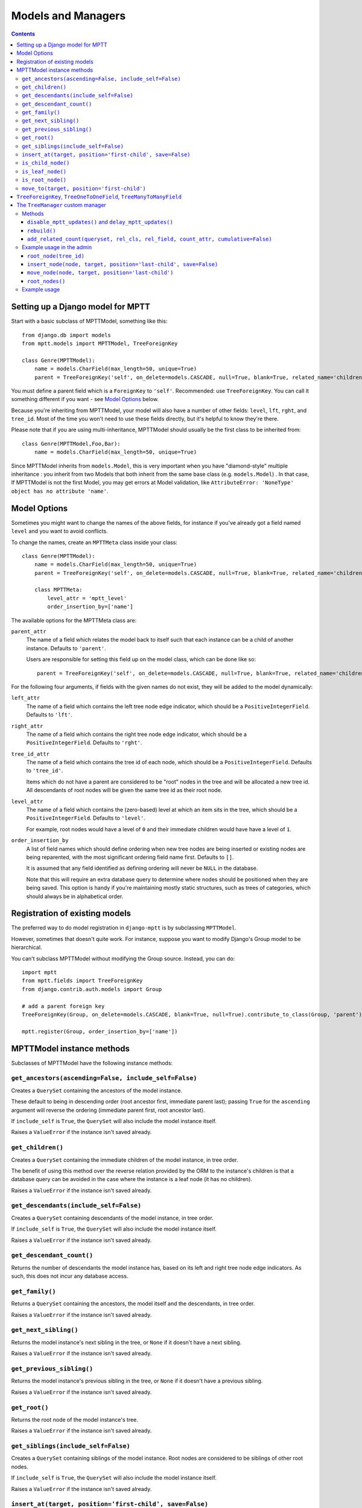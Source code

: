 ===================
Models and Managers
===================

.. contents::
   :depth: 3


Setting up a Django model for MPTT
==================================

Start with a basic subclass of MPTTModel, something like this::

    from django.db import models
    from mptt.models import MPTTModel, TreeForeignKey

    class Genre(MPTTModel):
        name = models.CharField(max_length=50, unique=True)
        parent = TreeForeignKey('self', on_delete=models.CASCADE, null=True, blank=True, related_name='children')

You must define a parent field which is a ``ForeignKey`` to ``'self'``. Recommended: use ``TreeForeignKey``. You can
call it something different if you want - see `Model Options`_ below.

Because you're inheriting from MPTTModel, your model will also have a number of
other fields: ``level``, ``lft``, ``rght``, and ``tree_id``. Most of the time
you won't need to use these fields directly, but it's helpful to know they're there.

Please note that if you are using multi-inheritance, MPTTModel should usually be the first class to be inherited from::

    class Genre(MPTTModel,Foo,Bar):
        name = models.CharField(max_length=50, unique=True)

Since MPTTModel inherits from ``models.Model``, this is very important when you have "diamond-style" multiple inheritance : you inherit from two Models that both inherit from the same base class (e.g. ``models.Model``) . In that case, If MPTTModel is not the first Model, you may get errors at Model validation, like ``AttributeError: 'NoneType' object has no attribute 'name'``.

Model Options
=============

Sometimes you might want to change the names of the above fields, for instance if
you've already got a field named ``level`` and you want to avoid conflicts.

To change the names, create an ``MPTTMeta`` class inside your class::

    class Genre(MPTTModel):
        name = models.CharField(max_length=50, unique=True)
        parent = TreeForeignKey('self', on_delete=models.CASCADE, null=True, blank=True, related_name='children')

        class MPTTMeta:
            level_attr = 'mptt_level'
            order_insertion_by=['name']

The available options for the MPTTMeta class are:

``parent_attr``
   The name of a field which relates the model back to itself such that
   each instance can be a child of another instance. Defaults to
   ``'parent'``.

   Users are responsible for setting this field up on the model class,
   which can be done like so::

      parent = TreeForeignKey('self', on_delete=models.CASCADE, null=True, blank=True, related_name='children')

For the following four arguments, if fields with the given names do not
exist, they will be added to the model dynamically:

``left_attr``
   The name of a field which contains the left tree node edge indicator,
   which should be a ``PositiveIntegerField``. Defaults to ``'lft'``.

``right_attr``
   The name of a field which contains the right tree node edge
   indicator, which should be a ``PositiveIntegerField``. Defaults to
   ``'rght'``.

``tree_id_attr``
   The name of a field which contains the tree id of each node, which
   should be a ``PositiveIntegerField``. Defaults to ``'tree_id'``.

   Items which do not have a parent are considered to be "root" nodes in
   the tree and will be allocated a new tree id. All descendants of root
   nodes will be given the same tree id as their root node.

``level_attr``
   The name of a field which contains the (zero-based) level at which an
   item sits in the tree, which should be a ``PositiveIntegerField``.
   Defaults to ``'level'``.

   For example, root nodes would have a level of ``0`` and their
   immediate children would have have a level of ``1``.

``order_insertion_by``
   A list of field names which should define ordering when new tree
   nodes are being inserted or existing nodes are being reparented, with
   the most significant ordering field name first. Defaults to ``[]``.

   It is assumed that any field identified as defining ordering will
   never be ``NULL`` in the database.

   Note that this will require an extra database query to determine
   where nodes should be positioned when they are being saved. This
   option is handy if you're maintaining mostly static structures, such
   as trees of categories, which should always be in alphabetical order.


Registration of existing models
===============================

The preferred way to do model registration in ``django-mptt`` is by subclassing ``MPTTModel``.

However, sometimes that doesn't quite work. For instance, suppose you want to modify Django's Group model to be hierarchical.

You can't subclass MPTTModel without modifying the Group source. Instead, you can do::

    import mptt
    from mptt.fields import TreeForeignKey
    from django.contrib.auth.models import Group

    # add a parent foreign key
    TreeForeignKey(Group, on_delete=models.CASCADE, blank=True, null=True).contribute_to_class(Group, 'parent')

    mptt.register(Group, order_insertion_by=['name'])


MPTTModel instance methods
==========================

Subclasses of MPTTModel have the following instance methods:

``get_ancestors(ascending=False, include_self=False)``
------------------------------------------------------

Creates a ``QuerySet`` containing the ancestors of the model instance.

These default to being in descending order (root ancestor first,
immediate parent last); passing ``True`` for the ``ascending`` argument
will reverse the ordering (immediate parent first, root ancestor last).

If ``include_self`` is ``True``, the ``QuerySet`` will also include the
model instance itself.

Raises a ``ValueError`` if the instance isn't saved already.


``get_children()``
------------------

Creates a ``QuerySet`` containing the immediate children of the model
instance, in tree order.

The benefit of using this method over the reverse relation provided by
the ORM to the instance's children is that a database query can be
avoided in the case where the instance is a leaf node (it has no
children).

Raises a ``ValueError`` if the instance isn't saved already.


``get_descendants(include_self=False)``
---------------------------------------

Creates a ``QuerySet`` containing descendants of the model instance, in
tree order.

If ``include_self`` is ``True``, the ``QuerySet`` will also include the
model instance itself.

Raises a ``ValueError`` if the instance isn't saved already.


``get_descendant_count()``
--------------------------

Returns the number of descendants the model instance has, based on its
left and right tree node edge indicators. As such, this does not incur
any database access.

``get_family()``
----------------

Returns a ``QuerySet`` containing the ancestors, the model itself
and the descendants, in tree order.

Raises a ``ValueError`` if the instance isn't saved already.


``get_next_sibling()``
----------------------

Returns the model instance's next sibling in the tree, or ``None`` if it
doesn't have a next sibling.

Raises a ``ValueError`` if the instance isn't saved already.


``get_previous_sibling()``
--------------------------

Returns the model instance's previous sibling in the tree, or ``None``
if it doesn't have a previous sibling.

Raises a ``ValueError`` if the instance isn't saved already.


``get_root()``
--------------

Returns the root node of the model instance's tree.

Raises a ``ValueError`` if the instance isn't saved already.


``get_siblings(include_self=False)``
------------------------------------

Creates a ``QuerySet`` containing siblings of the model instance. Root
nodes are considered to be siblings of other root nodes.

If ``include_self`` is ``True``, the ``QuerySet`` will also include the
model instance itself.

Raises a ``ValueError`` if the instance isn't saved already.


``insert_at(target, position='first-child', save=False)``
-----------------------------------------------------------

Positions the model instance (which must not yet have been inserted into
the database) in the tree based on ``target`` and ``position`` (when
appropriate).

If ``save`` is True, the model instance's ``save()`` method will also be
called.

``is_child_node()``
-------------------

Returns ``True`` if the model instance is a child node, ``False``
otherwise.

``is_leaf_node()``
------------------

Returns ``True`` if the model instance is a leaf node (it has no
children), ``False`` otherwise.

``is_root_node()``
------------------

Returns ``True`` if the model instance is a root node, ``False``
otherwise.

.. _`move_to documentation`:

``move_to(target, position='first-child')``
-------------------------------------------

Moves the model instance elsewhere in the tree based on ``target`` and
``position`` (when appropriate). If moved without any exceptions
raised then the signal ``node_moved`` will be sent.

.. note::
   It is assumed that when you call this method, the tree fields in the
   instance you've called it on, and in any ``target`` instance passed
   in, reflect the current state of the database.

   Modifying the tree fields manually before calling this method or
   using tree fields which are out of sync with the database can result
   in the tree structure being put into an inaccurate state.

If ``target`` is another model instance, it will be used to determine
the type of movement which needs to take place, and will be used as the
basis for positioning the model when it is moved, in combination with
the ``position`` argument.

A ``target`` of ``None`` indicates that the model instance should be
turned into a root node. The ``position`` argument is disregarded in
this case.

Valid values for the ``position`` argument and their effects on movement
are:

   ``'first-child'``
      The instance being moved should have ``target`` set as its new
      parent and be placed as its *first* child in the tree structure.

   ``'last-child'``
      The instance being moved should have ``target`` set as its new
      parent and be placed as its *last* child in the tree structure.

   ``'left'``
      The instance being moved should have ``target``'s parent set as
      its new parent and should be placed *directly before* ``target``
      in the tree structure.

   ``'right'``
      The instance being moved should have ``target``'s parent set as
      its new parent and should be placed *directly after* ``target``
      in the tree structure.

A ``ValueError`` will be raised if an invalid value is given for the
``position`` argument.

Note that some of the moves you could attempt to make with this method
are invalid - for example, trying to make an instance be its own
child or the child of one of its descendants. In these cases, a
``mptt.exceptions.InvalidMove`` exception will be raised.

The instance itself will be also modified as a result of this call, to
reflect the state of its updated tree fields in the database, so it's
safe to go on to save it or use its tree fields after you've called this
method.


``TreeForeignKey``, ``TreeOneToOneField``, ``TreeManyToManyField``
==================================================================

.. versionadded:: 0.5

It's recommended you use ``mptt.fields.TreeForeignKey`` wherever you have a
foreign key to an MPTT model. This includes the ``parent`` link you've just
created on your model.

``TreeForeignKey`` is just like a regular ``ForeignKey`` but it makes the default
form field display choices in tree form.

There are also ``TreeOneToOneField`` and ``TreeManyToManyField`` if you need them.
These may come in useful on other models that relate to your tree model in some way.


.. note::
   You can't use a many-to-many as your 'parent' field. That's because
   the mptt algorithm only handles trees, not arbitrary graphs. A tree where nodes
   can have multiple parents isn't really a tree at all.


The ``TreeManager`` custom manager
==================================

The default manager for an MPTTModel is a ``TreeManager``.

Any ``QuerySet`` created with this manager will be ordered based on the
tree structure, with root nodes appearing in tree id order and their
descendants being ordered in a depth-first fashion.

Methods
-------

The following manager methods are available:

``disable_mptt_updates()`` and ``delay_mptt_updates()``
~~~~~~~~~~~~~~~~~~~~~~~~~~~~~~~~~~~~~~~~~~~~~~~~~~~~~~~

These two methods return context managers, and are both for doing efficient bulk updates of large trees.
See the autogenerated docs for more information:

 * `delay_mptt_updates`_
 * `disable_mptt_updates`_

.. _`delay_mptt_updates`: mptt.managers.html#mptt.managers.TreeManager.delay_mptt_updates
.. _`disable_mptt_updates`: mptt.managers.html#mptt.managers.TreeManager.disable_mptt_updates

``rebuild()``
~~~~~~~~~~~~~

Rebuilds the mptt fields for the entire table. This can be handy:

 * if your tree gets corrupted somehow.
 * After large bulk operations, when you've used ``disable_mptt_updates``

It is recommended to rebuild the tree inside a ``transaction.atomic()`` block
for safety and better performance.

``add_related_count(queryset, rel_cls, rel_field, count_attr, cumulative=False)``
~~~~~~~~~~~~~~~~~~~~~~~~~~~~~~~~~~~~~~~~~~~~~~~~~~~~~~~~~~~~~~~~~~~~~~~~~~~~~~~~~

Adds a related item count to a given ``QuerySet`` using its
`extra method`_, for a model which has a relation to this manager's
model.

``rel_cls``
   A Django model class which has a relation to this manager's model.

``rel_field``
   The name of the field in ``rel_cls`` which holds the relation.

``count_attr``
   The name of an attribute which should be added to each item in this
   ``QuerySet``, containing a count of how many instances of ``rel_cls``
   are related to it through ``rel_field``.

``cumulative``
   If ``True``, the count will be for each item and all of its
   descendants, otherwise it will be for each item itself.


Example usage in the admin
--------------------------

::

    from mptt.admin import DraggableMPTTAdmin
    from .models import Category, Product


    class CategoryAdmin(DraggableMPTTAdmin):
        mptt_indent_field = "name"
        list_display = ('tree_actions', 'indented_title', 
                        'related_products_count', 'related_products_cumulative_count')
        list_display_links = ('indented_title',)
    
        def get_queryset(self, request):
            qs = super().get_queryset(request)
    
            # Add cumulative product count
            qs = Category.objects.add_related_count(
                    qs,
                    Product,
                    'category',
                    'products_cumulative_count',
                    cumulative=True)
    
            # Add non cumulative product count
            qs = Category.objects.add_related_count(qs,
                     Product,
                     'categories',
                     'products_count',
                     cumulative=False)
            return qs
    
        def related_products_count(self, instance):
            return instance.products_count
        related_product_count.short_description = 'Related products (for this specific category)'
    
        def related_products_cumulative_count(self, instance):
            return instance.products_cumulative_count
        related_products_cumulative_count.short_description = 'Related products (in tree)'



``root_node(tree_id)``
~~~~~~~~~~~~~~~~~~~~~~

Returns the root node of tree with the given id.

``insert_node(node, target, position='last-child', save=False)``
~~~~~~~~~~~~~~~~~~~~~~~~~~~~~~~~~~~~~~~~~~~~~~~~~~~~~~~~~~~~~~~~~~

Sets up the tree state for ``node`` (which has not yet been inserted
into in the database) so it will be positioned relative to a given
``target`` node as specified by ``position`` (when appropriate) when it
is inserted, with any neccessary space already having been made for it.

A ``target`` of ``None`` indicates that ``node`` should be the last root
node.

If ``save`` is ``True``, ``node``'s ``save()`` method will be called
before it is returned.

``move_node(node, target, position='last-child')``
~~~~~~~~~~~~~~~~~~~~~~~~~~~~~~~~~~~~~~~~~~~~~~~~~~

Moves ``node`` based on ``target``, relative to ``position`` when
appropriate.

A ``target`` of ``None`` indicates that ``node`` should be removed from
its current position and turned into a root node. If ``node`` is a root
node in this case, no action will be taken.

The given ``node`` will be modified to reflect its new tree state in the
database.

For more details, see the `move_to documentation`_ above.

``root_nodes()``
~~~~~~~~~~~~~~~~

Creates a ``QuerySet`` containing root nodes.

.. _`extra method`: https://docs.djangoproject.com/en/dev/ref/models/querysets/#extra-select-none-where-none-params-none-tables-none-order-by-none-select-params-none

Example usage
-------------

In the following examples, we have ``Category`` and ``Question`` models.
``Question`` has a ``category`` field which is a ``TreeForeignKey`` to
``Category``.

Retrieving a list of root Categories which have a ``question_count``
attribute containing the number of Questions associated with each root
and all of its descendants::

   roots = Category.objects.add_related_count(Category.objects.root_nodes(), Question,
                                           'category', 'question_counts',
                                           cumulative=True)

Retrieving a list of child Categories which have a ``question_count``
attribute containing the number of Questions associated with each of
them::

   node = Category.objects.get(name='Some Category')
   children = Category.objects.add_related_count(node.get_children(), Question,
                                              'category', 'question_counts')
